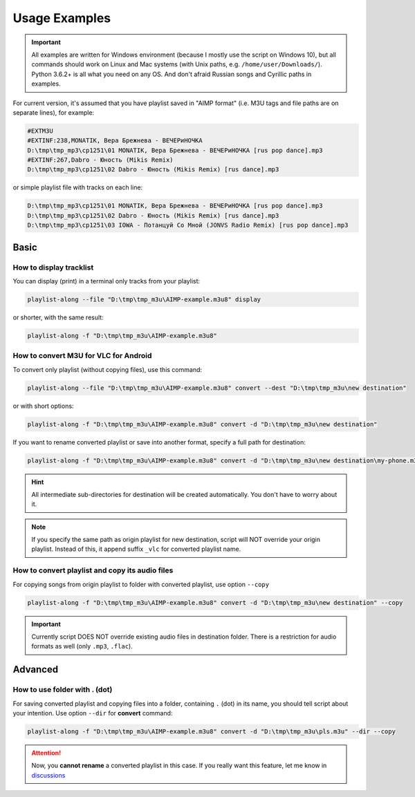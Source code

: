 Usage Examples
==============

.. meta::
   :description: How to convert M3U playlist with square brackets for VLC for Android
   :keywords: playlist, M3U, VLC, Android, brackets, filename


.. important::
   All examples are written for Windows environment
   (because I mostly use the script on Windows 10),
   but all commands should work on Linux and Mac systems
   (with Unix paths, e.g. ``/home/user/Downloads/``).
   Python 3.6.2+ is all what you need on any OS.
   And don't afraid Russian songs and Cyrillic paths in examples.


For current version, it's assumed that you have playlist saved in "AIMP format"
(i.e. M3U tags and file paths are on separate lines),
for example:

.. code-block:: python

   #EXTM3U
   #EXTINF:238,MONATIK, Вера Брежнева - ВЕЧЕРиНОЧКА
   D:\tmp\tmp_mp3\cp1251\01 MONATIK, Вера Брежнева - ВЕЧЕРиНОЧКА [rus pop dance].mp3
   #EXTINF:267,Dabro - Юность (Mikis Remix)
   D:\tmp\tmp_mp3\cp1251\02 Dabro - Юность (Mikis Remix) [rus dance].mp3

or simple playlist file with tracks on each line:

.. code-block:: python

   D:\tmp\tmp_mp3\cp1251\01 MONATIK, Вера Брежнева - ВЕЧЕРиНОЧКА [rus pop dance].mp3
   D:\tmp\tmp_mp3\cp1251\02 Dabro - Юность (Mikis Remix) [rus dance].mp3
   D:\tmp\tmp_mp3\cp1251\03 IOWA - Потанцуй Со Мной (JONVS Radio Remix) [rus pop dance].mp3

Basic
----------

How to display tracklist
~~~~~~~~~~~~~~~~~~~~~~~~~

You can display (print) in a terminal only tracks from your playlist:

.. code-block:: bash

   playlist-along --file "D:\tmp\tmp_m3u\AIMP-example.m3u8" display

or shorter, with the same result:

.. code-block:: bash

   playlist-along -f "D:\tmp\tmp_m3u\AIMP-example.m3u8"

How to convert M3U for VLC for Android
~~~~~~~~~~~~~~~~~~~~~~~~~~~~~~~~~~~~~~~

To convert only playlist (without copying files), use this command:

.. code-block:: bash

   playlist-along --file "D:\tmp\tmp_m3u\AIMP-example.m3u8" convert --dest "D:\tmp\tmp_m3u\new destination"

or with short options:

.. code-block:: bash

   playlist-along -f "D:\tmp\tmp_m3u\AIMP-example.m3u8" convert -d "D:\tmp\tmp_m3u\new destination"

If you want to rename converted playlist or save into another format,
specify a full path for destination:

.. code-block:: bash

   playlist-along -f "D:\tmp\tmp_m3u\AIMP-example.m3u8" convert -d "D:\tmp\tmp_m3u\new destination\my-phone.m3u"

.. hint::
   All intermediate sub-directories for destination will be created automatically. 
   You don't have to worry about it.

.. note::
   If you specify the same path as origin playlist for new destination, 
   script will NOT override your origin playlist.
   Instead of this, it append suffix ``_vlc`` for converted playlist name.

How to convert playlist and copy its audio files
~~~~~~~~~~~~~~~~~~~~~~~~~~~~~~~~~~~~~~~~~~~~~~~~

For copying songs from origin playlist to folder with converted playlist, use option ``--copy``

.. code-block:: bash

   playlist-along -f "D:\tmp\tmp_m3u\AIMP-example.m3u8" convert -d "D:\tmp\tmp_m3u\new destination" --copy

.. important::
   Currently script DOES NOT override existing audio files in destination folder.
   There is a restriction for audio formats as well (only ``.mp3``, ``.flac``).


Advanced
----------

How to use folder with . (dot)
~~~~~~~~~~~~~~~~~~~~~~~~~~~~~~

For saving converted playlist and copying files
into a folder, containing ``.`` (dot) in its name,
you should tell script about your intention.
Use option ``--dir`` for **convert** command:

.. code-block:: bash

   playlist-along -f "D:\tmp\tmp_m3u\AIMP-example.m3u8" convert -d "D:\tmp\tmp_m3u\pls.m3u" --dir --copy

.. attention::
   Now, you **cannot rename** a converted playlist in this case.
   If you really want this feature, let me know
   in `discussions <https://github.com/hotenov/playlist-along/discussions>`_